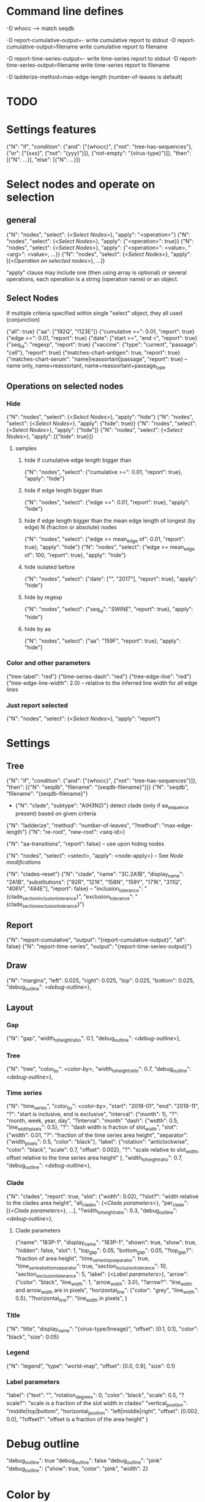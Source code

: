 # Time-stamp: <2019-12-13 11:31:17 eu>

* Command line defines

-D whocc --> match seqdb

-D report-cumulative-output=-  write cumulative report to stdout
-D report-cumulative-output=filename  write cumulative report to filename

-D report-time-series-output=-  write time-series report to stdout
-D report-time-series-output=filename  write time-series report to filename

-D ladderize-method=max-edge-length  (number-of-leaves is default)

* TODO


* Settings features

{"N": "if", "condition": {"and": ["{whocc}", {"not": "tree-has-sequences"}, {"or": ["{xxx}", {"not": "{yyy}"}]}, {"not-empty": "{virus-type}"}]}, "then": [{"N": ...}], "else": [{"N": ...}]}

* Select nodes and operate on selection

** general

{"N": "nodes", "select": {<[[Select Nodes]]>}, "apply": "<operation>"}
{"N": "nodes", "select": {<[[Select Nodes]]>}, "apply": {"<operation>": true}}
{"N": "nodes", "select": {<[[Select Nodes]]>}, "apply": {"<operation>": <value>, "<arg>": <value>, ...}}
{"N": "nodes", "select": {<[[Select Nodes]]>}, "apply": [{<[[Operation on selected nodes]]>}, ...]}

"apply" clause may include one (then using array is optional) or
several operations, each operation is a string (operation name) or an
object.

** Select Nodes

If multiple criteria specified within single "select" object, they all used (conjunction)

{"all": true}
{"aa": ["192Q", "!123E"]}
{"cumulative >=": 0.01, "report": true}
{"edge >=": 0.01, "report": true}
{"date": ["start >=", "end <", "report": true}
{"seq_id": "regexp", "report": true}
{"vaccine": {"type": "current", "passage": "cell"}, "report": true}
{"matches-chart-antigen": true, "report": true}
{"matches-chart-serum": "name|reassortant|passage", "report": true} -- name only, name+reassortant, name+reassortant+passage_type

** Operations on selected nodes

*** Hide

{"N": "nodes", "select": {<[[Select Nodes]]>}, "apply": "hide"}
{"N": "nodes", "select": {<[[Select Nodes]]>}, "apply": {"hide": true}}
{"N": "nodes", "select": {<[[Select Nodes]]>}, "apply": ["hide"]}
{"N": "nodes", "select": {<[[Select Nodes]]>}, "apply": [{"hide": true}]}

**** samples

***** hide if cumulative edge length bigger than
{"N": "nodes", "select": {"cumulative >=": 0.01, "report": true}, "apply": "hide"}

***** hide if edge length bigger than
{"N": "nodes", "select": {"edge >=": 0.01, "report": true}, "apply": "hide"}

***** hide if edge length bigger than the mean edge length of longest (by edge) N (fraction or absolute) nodes
{"N": "nodes", "select": {"edge >= mean_edge of": 0.01, "report": true}, "apply": "hide"}
{"N": "nodes", "select": {"edge >= mean_edge of": 100, "report": true}, "apply": "hide"}

***** hide isolated before
{"N": "nodes", "select": {"date": ["", "2017"], "report": true}, "apply": "hide"}

***** hide by regexp
{"N": "nodes", "select": {"seq_id": "/SWINE/", "report": true}, "apply": "hide"}

***** hide by aa
{"N": "nodes", "select": {"aa": "159F", "report": true}, "apply": "hide"}

*** Color and other parameters

{"tree-label": "red"}
{"time-series-dash": "red"}
{"tree-edge-line": "red"}
{"tree-edge-line-width": 2.0} -- relative to the inferred line width for all edge lines

*** Just report selected

{"N": "nodes", "select": {<[[Select Nodes]]>}, "apply": "report"}

* Settings

** Tree

{"N": "if", "condition": {"and": ["{whocc}", {"not": "tree-has-sequences"}]}, "then": [{"N": "seqdb", "filename": "{seqdb-filename}"}]}
{"N": "seqdb", "filename": "{seqdb-filename}"}

- {"N": "clade", "subtype": "A(H3N2)"} detect clade (only if aa_sequence present) based on given criteria

{"N": "ladderize", "method": "number-of-leaves", "?method": "max-edge-length"}
{"N": "re-root", "new-root": <seq-id>}

{"N": "aa-transitions", "report": false} -- use upon hiding nodes

{"N": "nodes", "select": <select>, "apply": <node-apply>} -- See [[Node modifications][Node modifications]]

{"N": "clades-reset"}
{"N": "clade", "name": "3C.2A1B", "display_name": "2A1B", "substitutions": ["92R", "121K", "158N", "159Y", "171K", "311Q", "406V", "484E"], "report": false}
-- "inclusion_tolerance": "{clade_section_inclusion_tolerance}", "exclusion_tolerance": "{clade_section_exclusion_tolerance}"}

** Report

{"N": "report-cumulative", "output": "{report-cumulative-output}", "all": false}
{"N": "report-time-series", "output": "{report-time-series-output}"}

** Draw

{"N": "margins", "left": 0.025, "right": 0.025, "top": 0.025, "bottom": 0.025, "debug_outline": <[[Debug outline][debug-outline]]>},

** Layout

*** Gap

{"N": "gap", "width_to_height_ratio": 0.1, "debug_outline": <[[Debug outline][debug-outline]]>},

*** Tree

{"N": "tree", "color_by": <[[Color by][color-by]]>, "width_to_height_ratio": 0.7, "debug_outline": <[[Debug outline][debug-outline]]>},

*** Time series

{"N": "time_series", "color_by": <[[Color by][color-by]]>,
 "start": "2019-01", "end": "2019-11", "?": "start is inclusive, end is exclusive",
 "interval": {"month": 1}, "?": "month, week, year, day",
 "?interval": "month"
 "dash": {"width": 0.5, "line_width_pixels": 0.5}, "?": "dash width is fraction of slot_width",
 "slot": {"width": 0.01, "?": "fraction of the time series area height",
          "separator": {"width_pixels": 0.5, "color": "black"},
          "label": {"rotation": "anticlockwise", "color": "black", "scale": 0.7, "offset": 0.002}, "?": "scale relative to slot_width, offset relative to the time series area height"
         },
 "width_to_height_ratio": 0.7, "debug_outline": <[[Debug outline][debug-outline]]>},

*** Clade

{"N": "clades", "report": true,
 "slot": {"width": 0.02}, "?slot?": "width relative to the clades area height",
 "all_clades": {<[[Clade parameters]]>},
 "per_clade": [{<[[Clade parameters]]>}, ...],
 "?width_to_height_ratio": 0.3, "debug_outline": <[[Debug outline][debug-outline]]>},

**** Clade parameters

{"name": "183P-1", "display_name": "183P-1",
 "shown": true, "show": true, "hidden": false,
 "slot": 1,
 "top_gap": 0.05, "bottom_gap": 0.05, "?top_gap?": "fraction of area height",
 "time_series_top_separator": true, "time_series_bottom_separator": true,
 "section_inclusion_tolerance": 10, "section_exclusion_tolerance": 5,
 "label": {<[[Label parameters]]>},
 "arrow": {"color": "black", "line_width": 1, "arrow_width": 3.0}, "?arrow?": "line_width and arrow_width are in pixels",
 "horizontal_line": {"color": "grey", "line_width": 0.5}, "?horizontal_line?": "line_width in pixels",
}

*** Title

{"N": "title", "display_name": "{virus-type/lineage}", "offset": [0.1, 0.1], "color": "black", "size": 0.05}

*** Legend

{"N": "legend", "type": "world-map", "offset": [0.0, 0.9], "size": 0.1}

*** Label parameters
"label": {"text": "",
          "rotation_degrees": 0, "color": "black",
          "scale": 0.5, "?scale?": "scale is a fraction of the slot width in clades"
          "vertical_position": "middle|top|bottom",
          "horizontal_position": "left|middle|right",
          "offset": [0.002, 0.0], "?offset?": "offset is a fraction of the area height"
}

* Debug outline

"debug_outline": true
"debug_outline": false
"debug_outline": "pink"
"debug_outline": {"show": true, "color": "pink", "width": 2}

* Color by

"color_by": "uniform"
"color_by": {"N": "uniform", "color": "red"}

"color_by": "continent"
"color_by": {"N": "continent", "EUROPE": "#00A800", "CENTRAL-AMERICA": "#70A4A8", "MIDDLE-EAST": "#8000FF", "NORTH-AMERICA": "#00008B", "AFRICA": "#FF8000", "ASIA": "#FF0000", "RUSSIA": "#B03060", "AUSTRALIA-OCEANIA": "#FF69B4", "SOUTH-AMERICA": "#40E0D0", "ANTARCTICA": "#808080", "CHINA-SOUTH": "#FF0000", "CHINA-NORTH": "#6495ED", "CHINA-UNKNOWN": "#808080", "UNKNOWN": "#808080"}

"color_by": {"N": "pos", "pos": 192}

* COMMENT ====== local vars
:PROPERTIES:
:VISIBILITY: folded
:END:
#+STARTUP: showall indent
Local Variables:
eval: (auto-fill-mode 0)
eval: (add-hook 'before-save-hook 'time-stamp)
eval: (set (make-local-variable org-confirm-elisp-link-function) nil)
End:
